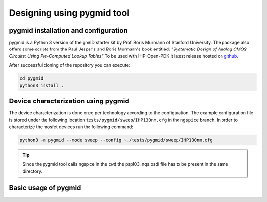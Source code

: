 Designing using pygmid tool
===========================

pygmid installation and configuration
-------------------------------------
pygmid is a Python 3 version of the gm/ID starter kit by Prof. Boris Murmann of Stanford University. 
The package also offers some scripts from the Paul Jesper's and Boris Murmann's book entitled:
*"Systematic Design of Analog CMOS Circuits: Using Pre-Computed Lookup Tables"*
To be used with IHP-Open-PDK it latest release hosted on 
`github <https://github.com/dreoilin/pygmid>`_.

After successful cloning of the repository you can execute:

.. code-block:: shell

    cd pygmid
    python3 install .


Device characterization using pygmid
------------------------------------

The device characterization is done once per technology according to the configuration. 
The example configuration file is stored under the following location ``tests/pygmid/sweep/IHP130nm.cfg`` 
in the ``ngspice`` branch. In order to characterize the mosfet devices run the following command:


.. code-block:: shell

    python3 -m pygmid --mode sweep --config ~./tests/pygmid/sweep/IHP130nm.cfg

.. tip:: 
   Since the pygmid tool calls ngspice in the ``cwd`` the psp103_nqs.osdi file has to be present in the same directory. 

Basic usage of pygmid
---------------------






